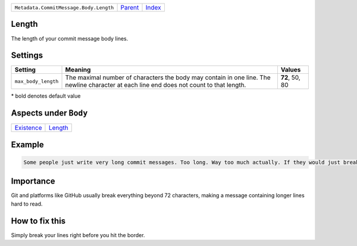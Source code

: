 +----------------------------------------+-----------------+--------------+
| ``Metadata.CommitMessage.Body.Length`` | `Parent <..>`_  | `Index </>`_ |
+----------------------------------------+-----------------+--------------+

Length
======
The length of your commit message body lines.

Settings
========

+--------------------+-----------------------------------------------------------+-----------------------------------------------------------+
| Setting            |  Meaning                                                  |  Values                                                   |
+====================+===========================================================+===========================================================+
|                    |                                                           |                                                           |
|``max_body_length`` | The maximal number of characters the body may contain in  | **72**, 50, 80                                            |
|                    | one line. The newline character at each line end does not |                                                           |
|                    | count to that length.                                     |                                                           |
|                    |                                                           |                                                           |
+--------------------+-----------------------------------------------------------+-----------------------------------------------------------+


\* bold denotes default value

Aspects under ``Body``
=======================

+-----------------------------+-----------------------+
| `Existence <../Existence>`_ | `Length <../Length>`_ |
+-----------------------------+-----------------------+

Example
=======

.. code-block:: English

    Some people just write very long commit messages. Too long. Way too much actually. If they would just break their lines!


Importance
==========

Git and platforms like GitHub usually break everything beyond 72
characters, making a message containing longer lines hard to read.

How to fix this
==========

Simply break your lines right before you hit the border.

